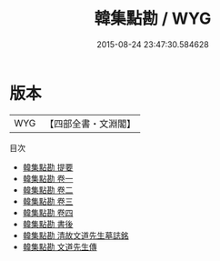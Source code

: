 #+TITLE: 韓集點勘 / WYG
#+DATE: 2015-08-24 23:47:30.584628
* 版本
 |       WYG|【四部全書・文淵閣】|
目次
 - [[file:KR4c0047_000.txt::000-1a][韓集點勘 提要]]
 - [[file:KR4c0047_001.txt::001-1a][韓集點勘 卷一]]
 - [[file:KR4c0047_002.txt::002-1a][韓集點勘 卷二]]
 - [[file:KR4c0047_003.txt::003-1a][韓集點勘 卷三]]
 - [[file:KR4c0047_004.txt::004-1a][韓集點勘 卷四]]
 - [[file:KR4c0047_005.txt::005-1a][韓集點勘 書後]]
 - [[file:KR4c0047_006.txt::006-1a][韓集點勘 清故文道先生墓誌銘]]
 - [[file:KR4c0047_007.txt::007-1a][韓集點勘 文道先生傳]]
